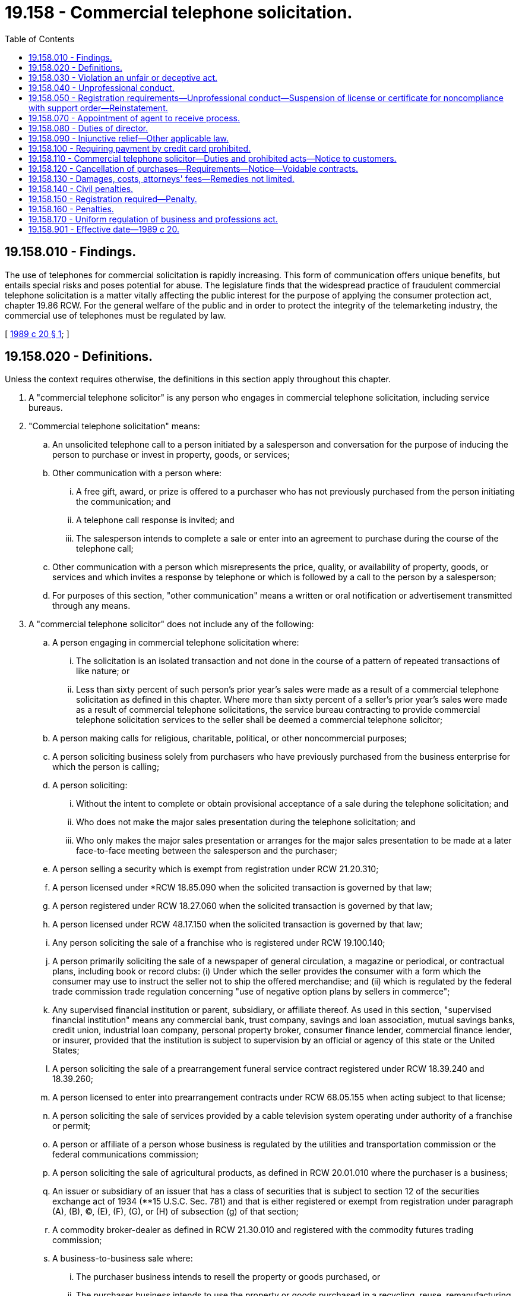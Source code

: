 = 19.158 - Commercial telephone solicitation.
:toc:

== 19.158.010 - Findings.
The use of telephones for commercial solicitation is rapidly increasing. This form of communication offers unique benefits, but entails special risks and poses potential for abuse. The legislature finds that the widespread practice of fraudulent commercial telephone solicitation is a matter vitally affecting the public interest for the purpose of applying the consumer protection act, chapter 19.86 RCW. For the general welfare of the public and in order to protect the integrity of the telemarketing industry, the commercial use of telephones must be regulated by law.

[ http://leg.wa.gov/CodeReviser/documents/sessionlaw/1989c20.pdf?cite=1989%20c%2020%20§%201[1989 c 20 § 1]; ]

== 19.158.020 - Definitions.
Unless the context requires otherwise, the definitions in this section apply throughout this chapter.

. A "commercial telephone solicitor" is any person who engages in commercial telephone solicitation, including service bureaus.

. "Commercial telephone solicitation" means:

.. An unsolicited telephone call to a person initiated by a salesperson and conversation for the purpose of inducing the person to purchase or invest in property, goods, or services;

.. Other communication with a person where:

... A free gift, award, or prize is offered to a purchaser who has not previously purchased from the person initiating the communication; and

... A telephone call response is invited; and

... The salesperson intends to complete a sale or enter into an agreement to purchase during the course of the telephone call;

.. Other communication with a person which misrepresents the price, quality, or availability of property, goods, or services and which invites a response by telephone or which is followed by a call to the person by a salesperson;

.. For purposes of this section, "other communication" means a written or oral notification or advertisement transmitted through any means.

. A "commercial telephone solicitor" does not include any of the following:

.. A person engaging in commercial telephone solicitation where:

... The solicitation is an isolated transaction and not done in the course of a pattern of repeated transactions of like nature; or

... Less than sixty percent of such person's prior year's sales were made as a result of a commercial telephone solicitation as defined in this chapter. Where more than sixty percent of a seller's prior year's sales were made as a result of commercial telephone solicitations, the service bureau contracting to provide commercial telephone solicitation services to the seller shall be deemed a commercial telephone solicitor;

.. A person making calls for religious, charitable, political, or other noncommercial purposes;

.. A person soliciting business solely from purchasers who have previously purchased from the business enterprise for which the person is calling;

.. A person soliciting:

... Without the intent to complete or obtain provisional acceptance of a sale during the telephone solicitation; and

... Who does not make the major sales presentation during the telephone solicitation; and

... Who only makes the major sales presentation or arranges for the major sales presentation to be made at a later face-to-face meeting between the salesperson and the purchaser;

.. A person selling a security which is exempt from registration under RCW 21.20.310;

.. A person licensed under *RCW 18.85.090 when the solicited transaction is governed by that law;

.. A person registered under RCW 18.27.060 when the solicited transaction is governed by that law;

.. A person licensed under RCW 48.17.150 when the solicited transaction is governed by that law;

.. Any person soliciting the sale of a franchise who is registered under RCW 19.100.140;

.. A person primarily soliciting the sale of a newspaper of general circulation, a magazine or periodical, or contractual plans, including book or record clubs: (i) Under which the seller provides the consumer with a form which the consumer may use to instruct the seller not to ship the offered merchandise; and (ii) which is regulated by the federal trade commission trade regulation concerning "use of negative option plans by sellers in commerce";

.. Any supervised financial institution or parent, subsidiary, or affiliate thereof. As used in this section, "supervised financial institution" means any commercial bank, trust company, savings and loan association, mutual savings banks, credit union, industrial loan company, personal property broker, consumer finance lender, commercial finance lender, or insurer, provided that the institution is subject to supervision by an official or agency of this state or the United States;

.. A person soliciting the sale of a prearrangement funeral service contract registered under RCW 18.39.240 and 18.39.260;

.. A person licensed to enter into prearrangement contracts under RCW 68.05.155 when acting subject to that license;

.. A person soliciting the sale of services provided by a cable television system operating under authority of a franchise or permit;

.. A person or affiliate of a person whose business is regulated by the utilities and transportation commission or the federal communications commission;

.. A person soliciting the sale of agricultural products, as defined in RCW 20.01.010 where the purchaser is a business;

.. An issuer or subsidiary of an issuer that has a class of securities that is subject to section 12 of the securities exchange act of 1934 (**15 U.S.C. Sec. 781) and that is either registered or exempt from registration under paragraph (A), (B), (C), (E), (F), (G), or (H) of subsection (g) of that section;

.. A commodity broker-dealer as defined in RCW 21.30.010 and registered with the commodity futures trading commission;

.. A business-to-business sale where:

... The purchaser business intends to resell the property or goods purchased, or

... The purchaser business intends to use the property or goods purchased in a recycling, reuse, remanufacturing or manufacturing process;

.. A person licensed under RCW 19.16.110 when the solicited transaction is governed by that law;

.. A person soliciting the sale of food intended for immediate delivery to and immediate consumption by the purchaser;

.. A person soliciting the sale of food fish or shellfish when that person is licensed pursuant to the provisions of Title 77 RCW.

. "Purchaser" means a person who is solicited to become or does become obligated to a commercial telephone solicitor.

. "Salesperson" means any individual employed, appointed, or authorized by a commercial telephone solicitor, whether referred to by the commercial telephone solicitor as an agent, representative, or independent contractor, who attempts to solicit or solicits a sale on behalf of the commercial telephone solicitor.

. "Service bureau" means a commercial telephone solicitor who contracts with any person to provide commercial telephone solicitation services.

. "Seller" means any person who contracts with any service bureau to purchase commercial telephone solicitation services.

. "Person" includes any individual, firm, association, corporation, partnership, joint venture, sole proprietorship, or any other business entity.

. "Free gift, award, or prize" means a gratuity which the purchaser believes of a value equal to or greater than the value of the specific product, good, or service sought to be sold to the purchaser by the seller.

. "Solicit" means to initiate contact with a purchaser for the purpose of attempting to sell property, goods or services, where such purchaser has expressed no previous interest in purchasing, investing in, or obtaining information regarding the property, goods, or services attempted to be sold.

[ http://lawfilesext.leg.wa.gov/biennium/2003-04/Pdf/Bills/Session%20Laws/Senate/5172.SL.pdf?cite=2003%20c%2039%20§%2012[2003 c 39 § 12]; http://leg.wa.gov/CodeReviser/documents/sessionlaw/1989c20.pdf?cite=1989%20c%2020%20§%203[1989 c 20 § 3]; ]

== 19.158.030 - Violation an unfair or deceptive act.
Unfair and deceptive telephone solicitation is not reasonable in relation to the development and preservation of business. A violation of this chapter is an unfair or deceptive act in trade or commerce for the purpose of applying the consumer protection act, chapter 19.86 RCW.

[ http://leg.wa.gov/CodeReviser/documents/sessionlaw/1989c20.pdf?cite=1989%20c%2020%20§%202[1989 c 20 § 2]; ]

== 19.158.040 - Unprofessional conduct.
In addition to the unprofessional conduct described in RCW 18.235.130, the director of the department of licensing may take disciplinary action for any of the following conduct, acts, or conditions:

. It shall be unlawful for any person to engage in unfair or deceptive commercial telephone solicitation.

. A commercial telephone solicitor shall not place calls to any residence which will be received before 8:00 a.m. or after 9:00 p.m. at the purchaser's local time.

. A commercial telephone solicitor may not engage in any conduct the natural consequence of which is to harass, intimidate, or torment any person in connection with the telephone call.

[ http://lawfilesext.leg.wa.gov/biennium/2001-02/Pdf/Bills/Session%20Laws/House/2512-S.SL.pdf?cite=2002%20c%2086%20§%20284[2002 c 86 § 284]; http://leg.wa.gov/CodeReviser/documents/sessionlaw/1989c20.pdf?cite=1989%20c%2020%20§%204[1989 c 20 § 4]; ]

== 19.158.050 - Registration requirements—Unprofessional conduct—Suspension of license or certificate for noncompliance with support order—Reinstatement.
. In order to maintain or defend a lawsuit or do any business in this state, a commercial telephone solicitor must be registered with the department of licensing. Prior to doing business in this state, a commercial telephone solicitor shall register with the department of licensing. Doing business in this state includes both commercial telephone solicitation from a location in Washington and solicitation of purchasers located in Washington.

. The department of licensing, in registering commercial telephone solicitors, shall have the authority to require the submission of information necessary to assist in identifying and locating a commercial telephone solicitor, including past business history, prior judgments, and such other information as may be useful to purchasers.

. The department of licensing shall issue a registration number to the commercial telephone solicitor.

. In addition to the unprofessional conduct described in RCW 18.235.130, the director of the department of licensing may take disciplinary action for any of the following conduct, acts, or conditions:

.. Failing to maintain a valid registration;

.. Advertising that one is registered as a commercial telephone solicitor or representing that such registration constitutes approval or endorsement by any government or governmental office or agency;

.. Representing that a person is registered or that such person has a valid registration number when such person does not.

. An annual registration fee shall be assessed by the department of licensing, the amount of which shall be determined at the discretion of the director of the department of licensing, and which shall be reasonably related to the cost of administering the provisions of this chapter.

. The department shall immediately suspend the license or certificate of a person who has been certified pursuant to RCW 74.20A.320 by the department of social and health services as a person who is not in compliance with a support order. If the person has continued to meet all other requirements for reinstatement during the suspension, reissuance of the license or certificate shall be automatic upon the department's receipt of a release issued by the department of social and health services stating that the licensee is in compliance with the order.

[ http://lawfilesext.leg.wa.gov/biennium/2001-02/Pdf/Bills/Session%20Laws/House/2512-S.SL.pdf?cite=2002%20c%2086%20§%20285[2002 c 86 § 285]; http://lawfilesext.leg.wa.gov/biennium/1997-98/Pdf/Bills/Session%20Laws/House/3901.SL.pdf?cite=1997%20c%2058%20§%20853[1997 c 58 § 853]; http://leg.wa.gov/CodeReviser/documents/sessionlaw/1989c20.pdf?cite=1989%20c%2020%20§%205[1989 c 20 § 5]; ]

== 19.158.070 - Appointment of agent to receive process.
Each commercial telephone solicitor shall appoint the director of the department of licensing as an agent to receive civil process under this chapter if the commercial telephone solicitor has no properly registered agent, if the agent has resigned, or if the agent cannot, after reasonable diligence, be found.

[ http://leg.wa.gov/CodeReviser/documents/sessionlaw/1989c20.pdf?cite=1989%20c%2020%20§%207[1989 c 20 § 7]; ]

== 19.158.080 - Duties of director.
The director of the department of licensing may make rules, create forms, and issue orders as necessary to carry out the provisions of this chapter, pursuant to chapter 34.05 RCW.

[ http://leg.wa.gov/CodeReviser/documents/sessionlaw/1989c20.pdf?cite=1989%20c%2020%20§%208[1989 c 20 § 8]; ]

== 19.158.090 - Injunctive relief—Other applicable law.
The director of the department of licensing may refer such evidence as may be available concerning violations of this chapter or of any rule or order hereunder to the attorney general or the proper prosecuting attorney, who may in his or her discretion, with or without such a reference, in addition to any other action they might commence, bring an action in the name of the state against any person to restrain and prevent the doing of any act or practice herein prohibited or declared unlawful: PROVIDED, That this chapter shall be considered in conjunction with chapters 9.04 and 19.86 RCW and the powers and duties of the attorney general and the prosecuting attorney as they may appear in chapters 9.04 and 19.86 RCW shall apply against all persons subject to this chapter.

[ http://leg.wa.gov/CodeReviser/documents/sessionlaw/1989c20.pdf?cite=1989%20c%2020%20§%209[1989 c 20 § 9]; ]

== 19.158.100 - Requiring payment by credit card prohibited.
It is a violation of this chapter for a commercial telephone solicitor to require that payment be by credit card authorization or otherwise to announce a preference for that method of payment over any other for unfair or deceptive reasons.

[ http://leg.wa.gov/CodeReviser/documents/sessionlaw/1989c20.pdf?cite=1989%20c%2020%20§%2010[1989 c 20 § 10]; ]

== 19.158.110 - Commercial telephone solicitor—Duties and prohibited acts—Notice to customers.
. Within the first minute of the telephone call, a commercial telephone solicitor or salesperson shall:

.. Identify himself or herself, the company on whose behalf the solicitation is being made, the property, goods, or services being sold; and

.. Terminate the telephone call within ten seconds if the purchaser indicates he or she does not wish to continue the conversation.

. If at any time during the telephone contact, the purchaser states or indicates that he or she does not wish to be called again by the commercial telephone solicitor or wants to have his or her name and individual telephone number removed from the telephone lists used by the commercial telephone solicitor:

.. The commercial telephone solicitor shall not make any additional commercial telephone solicitation of the called party at that telephone number within a period of at least one year; and

.. The commercial telephone solicitor shall not sell or give the called party's name and telephone number to another commercial telephone solicitor: PROVIDED, That the commercial telephone solicitor may return the list, including the called party's name and telephone number, to the company or organization from which it received the list.

. The utilities and transportation commission shall by rule ensure that telecommunications companies inform their residential customers of the provisions of this section. The notification may be made by:

.. Annual inserts in the billing statements mailed to residential customers; or

.. Conspicuous publication of the notice in the consumer information pages of local telephone directories.

. If a sale or an agreement to purchase is completed, the commercial telephone solicitor must inform the purchaser of his or her cancellation rights as enunciated in this chapter, state the registration number issued by the department of licensing, and give the street address of the seller.

. If, at any time prior to sale or agreement to purchase, the commercial telephone solicitor's registration number is requested by the purchaser, it must be provided.

. All oral disclosures required by this section shall be made in a clear and intelligible manner.

[ http://leg.wa.gov/CodeReviser/documents/sessionlaw/1989c20.pdf?cite=1989%20c%2020%20§%2011[1989 c 20 § 11]; ]

== 19.158.120 - Cancellation of purchases—Requirements—Notice—Voidable contracts.
. A purchase of property, goods, or services ordered as a result of a commercial telephone solicitation as defined in this chapter, if not followed by a written confirmation, is not final. The confirmation must contain an explanation of the consumer's rights under this section and a statement indicating where notice of cancellation should be sent. The purchaser may give notice of cancellation to the seller in writing within three business days after receipt of the confirmation. If the commercial telephone solicitor has not provided an address for receipt of such notice, cancellation is effective by mailing the notice to the department of licensing.

. Notice of cancellation shall be given by certified mail, return receipt requested, and shall be effective when mailed. Notice of cancellation given by the purchaser need not take a particular form and is sufficient if it indicates by any form of written expression the name, address, and telephone number of the purchaser and the purchaser's stated intention not to be bound by the sale.

. If a commercial telephone solicitor or a seller, if different, violates this chapter in making a sale, or fails to deliver an item within forty-two calendar days, the contract is voidable by giving written notice to the seller and the purchaser is entitled to a return from the seller within fourteen days of all consideration paid. Upon receipt by the purchaser of the consideration paid to the seller, the purchaser shall make available to the seller, at a reasonable time and place, the items received by the purchaser. Any cost of returning the items received by the purchaser shall be borne by the seller, by providing or guaranteeing payment for return shipping. If such payment is not provided or guaranteed, the purchaser may keep without further obligation the items received.

. Any contract, agreement to purchase, or written confirmation executed by a seller which purports to waive the purchaser's rights under this chapter is against public policy and shall be unenforceable: PROVIDED, That an agreement between a purchaser and seller to extend the delivery time of an item to more than forty-two days shall be enforceable if the seller has a reasonable basis to expect that he or she will be unable to ship the item within forty-two days and if the agreement is included in the terms of the written confirmation.

. Where a contract or agreement to purchase confers on a purchaser greater rights to cancellation, refund, or return than those enumerated in this chapter, such contract shall be enforceable, and not in violation of this chapter: PROVIDED, That all rights under such a contract or agreement to purchase must be specifically stated in a written confirmation sent pursuant to this section.

. The provisions of this section shall not reduce, restrict, or eliminate any existing rights or remedies available to purchasers.

[ http://leg.wa.gov/CodeReviser/documents/sessionlaw/1989c20.pdf?cite=1989%20c%2020%20§%2012[1989 c 20 § 12]; ]

== 19.158.130 - Damages, costs, attorneys' fees—Remedies not limited.
In addition to any other penalties or remedies under chapter 19.86 RCW, a person who is injured by a violation of this chapter may bring an action for recovery of actual damages, including court costs and attorneys' fees. No provision in this chapter shall be construed to limit any right or remedy provided under chapter 19.86 RCW.

[ http://leg.wa.gov/CodeReviser/documents/sessionlaw/1989c20.pdf?cite=1989%20c%2020%20§%2013[1989 c 20 § 13]; ]

== 19.158.140 - Civil penalties.
A civil penalty shall be imposed by the court for each violation of this chapter in an amount not less than five hundred dollars nor more than two thousand dollars per violation.

[ http://leg.wa.gov/CodeReviser/documents/sessionlaw/1989c20.pdf?cite=1989%20c%2020%20§%2014[1989 c 20 § 14]; ]

== 19.158.150 - Registration required—Penalty.
No salesperson shall solicit purchasers on behalf of a commercial telephone solicitor who is not currently registered with the department of licensing pursuant to this chapter. Any salesperson who violates this section is guilty of a misdemeanor.

[ http://leg.wa.gov/CodeReviser/documents/sessionlaw/1989c20.pdf?cite=1989%20c%2020%20§%2015[1989 c 20 § 15]; ]

== 19.158.160 - Penalties.
. Except as provided in RCW 19.158.150, any person who knowingly violates any provision of this chapter or who knowingly, directly or indirectly employs any device, scheme or artifice to deceive in connection with the offer or sale by any commercial telephone solicitor is guilty of the following:

.. If the value of a transaction made in violation of RCW 19.158.040(1) is less than fifty dollars, the person is guilty of a misdemeanor;

.. If the value of a transaction made in violation of RCW 19.158.040(1) is fifty dollars or more, then the person is guilty of a gross misdemeanor; and

.. If the value of a transaction made in violation of RCW 19.158.040(1) is two hundred fifty dollars or more, then the person is guilty of a class C felony.

. When any series of transactions which constitute a violation of this section would, when considered separately, constitute a series of misdemeanors or gross misdemeanors because of the value of the transactions, and the series of transactions are part of a common scheme or plan, the transactions may be aggregated in one count and the sum of the value of all the transactions shall be the value considered in determining whether the violations are to be punished as a class C felony or a gross misdemeanor.

[ http://lawfilesext.leg.wa.gov/biennium/2003-04/Pdf/Bills/Session%20Laws/Senate/5758.SL.pdf?cite=2003%20c%2053%20§%20160[2003 c 53 § 160]; http://leg.wa.gov/CodeReviser/documents/sessionlaw/1989c20.pdf?cite=1989%20c%2020%20§%2016[1989 c 20 § 16]; ]

== 19.158.170 - Uniform regulation of business and professions act.
The uniform regulation of business and professions act, chapter 18.235 RCW, governs unlicensed practice, the issuance and denial of licenses, and the discipline of licensees under this chapter.

[ http://lawfilesext.leg.wa.gov/biennium/2001-02/Pdf/Bills/Session%20Laws/House/2512-S.SL.pdf?cite=2002%20c%2086%20§%20286[2002 c 86 § 286]; ]

== 19.158.901 - Effective date—1989 c 20.
The effective date of this act shall be January 1, 1990.

[ http://leg.wa.gov/CodeReviser/documents/sessionlaw/1989c20.pdf?cite=1989%20c%2020%20§%2020[1989 c 20 § 20]; ]

